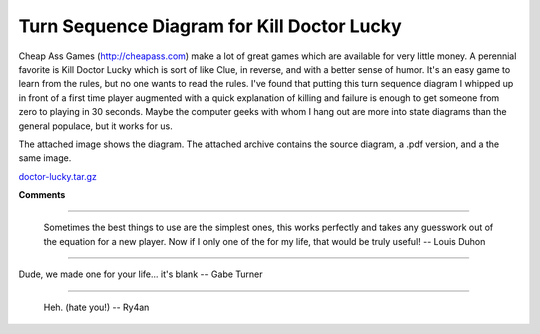 
Turn Sequence Diagram for Kill Doctor Lucky
-------------------------------------------

Cheap Ass Games (http://cheapass.com) make a lot of great games which are available for very little money.  A perennial favorite is Kill Doctor Lucky which is sort of like Clue, in reverse, and with a better sense of humor.  It's an easy game to learn from the rules, but no one wants to read the rules.  I've found that putting this turn sequence diagram I whipped up in front of a first time player augmented with a quick explanation of killing and failure is enough to get someone from zero to playing in 30 seconds.  Maybe the computer geeks with whom I hang out are more into state diagrams than the general populace, but it works for us.

The attached image shows the diagram.  The attached archive contains the source diagram, a .pdf version, and a the same image.

|doctor-lucky.png|

`doctor-lucky.tar.gz`_







.. _doctor-lucky.tar.gz: /unblog/static/attachments/2004-03-25-doctor-lucky.tar.gz


.. |doctor-lucky.png| image:: /unblog/static/attachments/2004-03-25-doctor-lucky.png



**Comments**


-------------------------

 Sometimes the best things to use are the simplest ones, this works perfectly and takes any guesswork out of the equation for a new player. Now if I only one of the for my life, that would be truly useful! -- Louis Duhon

-------------------------

Dude, we made one for your life... it's blank -- Gabe Turner

-------------------------

 Heh. (hate you!) -- Ry4an


.. date: 1080194400
.. tags: ideas-built
